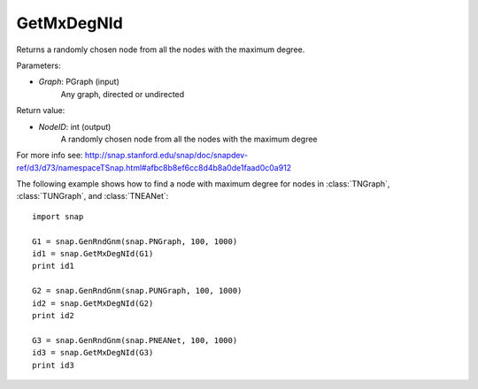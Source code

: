 GetMxDegNId
'''''''''''

.. function:: TSnap::GetMxDegNId(Graph)   

Returns a randomly chosen node from all the nodes with the maximum degree.

Parameters:

- *Graph*: PGraph (input)
    Any graph, directed or undirected

Return value:

- *NodeID*: int (output)
    A randomly chosen node from all the nodes with the maximum degree

For more info see: http://snap.stanford.edu/snap/doc/snapdev-ref/d3/d73/namespaceTSnap.html#afbc8b8ef6cc8d4b8a0de1faad0c0a912

The following example shows how to find a node with maximum degree for nodes in
:class:`TNGraph`, :class:`TUNGraph`, and :class:`TNEANet`::

    import snap

    G1 = snap.GenRndGnm(snap.PNGraph, 100, 1000)
    id1 = snap.GetMxDegNId(G1)
    print id1

    G2 = snap.GenRndGnm(snap.PUNGraph, 100, 1000)
    id2 = snap.GetMxDegNId(G2)
    print id2

    G3 = snap.GenRndGnm(snap.PNEANet, 100, 1000)
    id3 = snap.GetMxDegNId(G3)
    print id3

